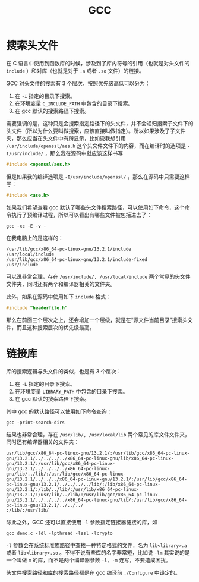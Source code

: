 :PROPERTIES:
:ID:       136d2032-4c95-462f-bb01-fd06481a73d2
:END:
#+title: GCC

* 搜索头文件
在 C 语言中使用到函数库的时候，涉及到了库内符号的引用（也就是对头文件的 ~include~ ）和对库（也就是对于 ~.a~ 或者 ~.so~ 文件）的链接。

GCC 对头文件的搜索有 3 个层次，按照优先级高低可以分为：

1. 在 ~-I~ 指定的目录下搜索。
2. 在环境变量 ~C_INCLUDE_PATH~ 中包含的目录下搜索。
3. 在 gcc 默认的搜索路径下搜索。

需要强调的是，这种只是会搜索指定路径下的头文件，并不会递归搜索子文件下的头文件（所以为什么要叫做搜索，应该直接叫做指定）。所以如果涉及了子文件夹，那么应当在头文件中有所显示，比如说我想引用 =/usr/include/openssl/aes.h= 这个头文件文件下的内容，而在编译时的选项是 ~-I/usr/include/~ ，那么我在源码中就应该这样书写

#+begin_src c
#include <openssl/aes.h>
#+end_src

但是如果我的编译选项是 ~-I/usr/include/openssl/~ ，那么在源码中只需要这样写：

#+begin_src c
#include <ase.h>
#+end_src

如果我们希望查看 gcc 默认了哪些头文件搜索路径，可以使用如下命令，这个命令执行了预编译过程，所以可以看出有哪些文件被包括进去了：

#+begin_src shell
gcc -xc -E -v -
#+end_src

在我电脑上的是这样的：

#+begin_src shell
/usr/lib/gcc/x86_64-pc-linux-gnu/13.2.1/include
/usr/local/include
/usr/lib/gcc/x86_64-pc-linux-gnu/13.2.1/include-fixed
/usr/include
#+end_src

可以说非常合理，存在 =/usr/include/, /usr/local/include= 两个常见的头文件文件夹，同时还有两个和编译器相关的文件夹。

此外，如果在源码中使用如下 ~include~ 格式：

#+begin_src c
#include "headerfile.h"
#+end_src

那么在前面三个层次之上，还会增加一个层级，就是在“源文件当前目录”搜索头文件，而且这种搜索层次的优先级最高。

* 链接库
库的搜索逻辑与头文件的类似，也是有 3 个层次：

1. 在 ~-L~ 指定的目录下搜索。
2. 在环境变量 ~LIBRARY_PATH~ 中包含的目录下搜索。
3. 在 gcc 默认的搜索路径下搜索。

其中 gcc 的默认路径可以使用如下命令查询：

#+begin_src shell
gcc -print-search-dirs
#+end_src

结果也非常合理，存在 =/usr/lib/, /usr/local/lib= 两个常见的库文件文件夹，同时还有编译器相关的文件夹：

#+begin_src shell
usr/lib/gcc/x86_64-pc-linux-gnu/13.2.1/:/usr/lib/gcc/x86_64-pc-linux-gnu/13.2.1/../../../../x86_64-pc-linux-gnu/lib/x86_64-pc-linux-gnu/13.2.1/:/usr/lib/gcc/x86_64-pc-linux-gnu/13.2.1/../../../../x86_64-pc-linux-gnu/lib/../lib/:/usr/lib/gcc/x86_64-pc-linux-gnu/13.2.1/../../../x86_64-pc-linux-gnu/13.2.1/:/usr/lib/gcc/x86_64-pc-linux-gnu/13.2.1/../../../../lib/:/lib/x86_64-pc-linux-gnu/13.2.1/:/lib/../lib/:/usr/lib/x86_64-pc-linux-gnu/13.2.1/:/usr/lib/../lib/:/usr/lib/gcc/x86_64-pc-linux-gnu/13.2.1/../../../../x86_64-pc-linux-gnu/lib/:/usr/lib/gcc/x86_64-pc-linux-gnu/13.2.1/../../../
:/lib/:/usr/lib/
#+end_src 

除此之外，GCC 还可以直接使用 ~-l~ 参数指定链接器链接的库，如

#+begin_src shell
gcc demo.c -ldl -lpthread -lssl -lcrypto 
#+end_src

~-l~ 参数会在系统标准库路径中查找一种特定格式的文件，名为 ~lib<library>.a~ 或者 ~lib<library>.so~ 。不得不说有些库的名字非常短，比如说 ~-lm~ 其实说的是一个叫做 ~m~ 的库，而不是两个编译器参数 ~-l, -m~ 连写，不要造成困扰。

头文件搜索路径和库的搜索路径都是在 gcc 编译前 ~./Configure~ 中设定的。
